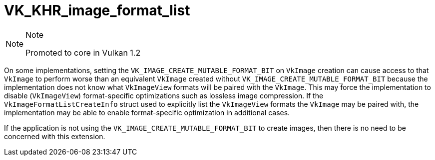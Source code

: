 // Copyright 2019-2021 The Khronos Group, Inc.
// SPDX-License-Identifier: CC-BY-4.0

= VK_KHR_image_format_list

[NOTE]
.Note
====
Promoted to core in Vulkan 1.2
====

On some implementations, setting the `VK_IMAGE_CREATE_MUTABLE_FORMAT_BIT` on `VkImage` creation can cause access to that `VkImage` to perform worse than an equivalent `VkImage` created without `VK_IMAGE_CREATE_MUTABLE_FORMAT_BIT` because the implementation does not know what `VkImageView` formats will be paired with the `VkImage`. This may force the implementation to disable (`VkImageView`) format-specific optimizations such as lossless image compression. If the `VkImageFormatListCreateInfo` struct used to explicitly list the `VkImageView` formats the `VkImage` may be paired with, the implementation may be able to enable format-specific optimization in additional cases.

If the application is not using the `VK_IMAGE_CREATE_MUTABLE_FORMAT_BIT` to create images, then there is no need to be concerned with this extension.
